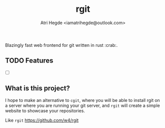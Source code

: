 #+title: rgit
#+author: Atri Hegde <iamatrihegde@outlook.com>
#+description: Blazingly fast web frontend for git written in rust.

Blazingly fast web frontend for git written in rust :crab:.

** TODO Features
- [ ]

** What is this project?
I hope to make an alternative to ~cgit~, where you will be able to install
rgit on a server where you are running your git server, and ~rgit~ will create
a simple website to showcase your repositories.

Like ~rgit~ https://github.com/w4/rgit
